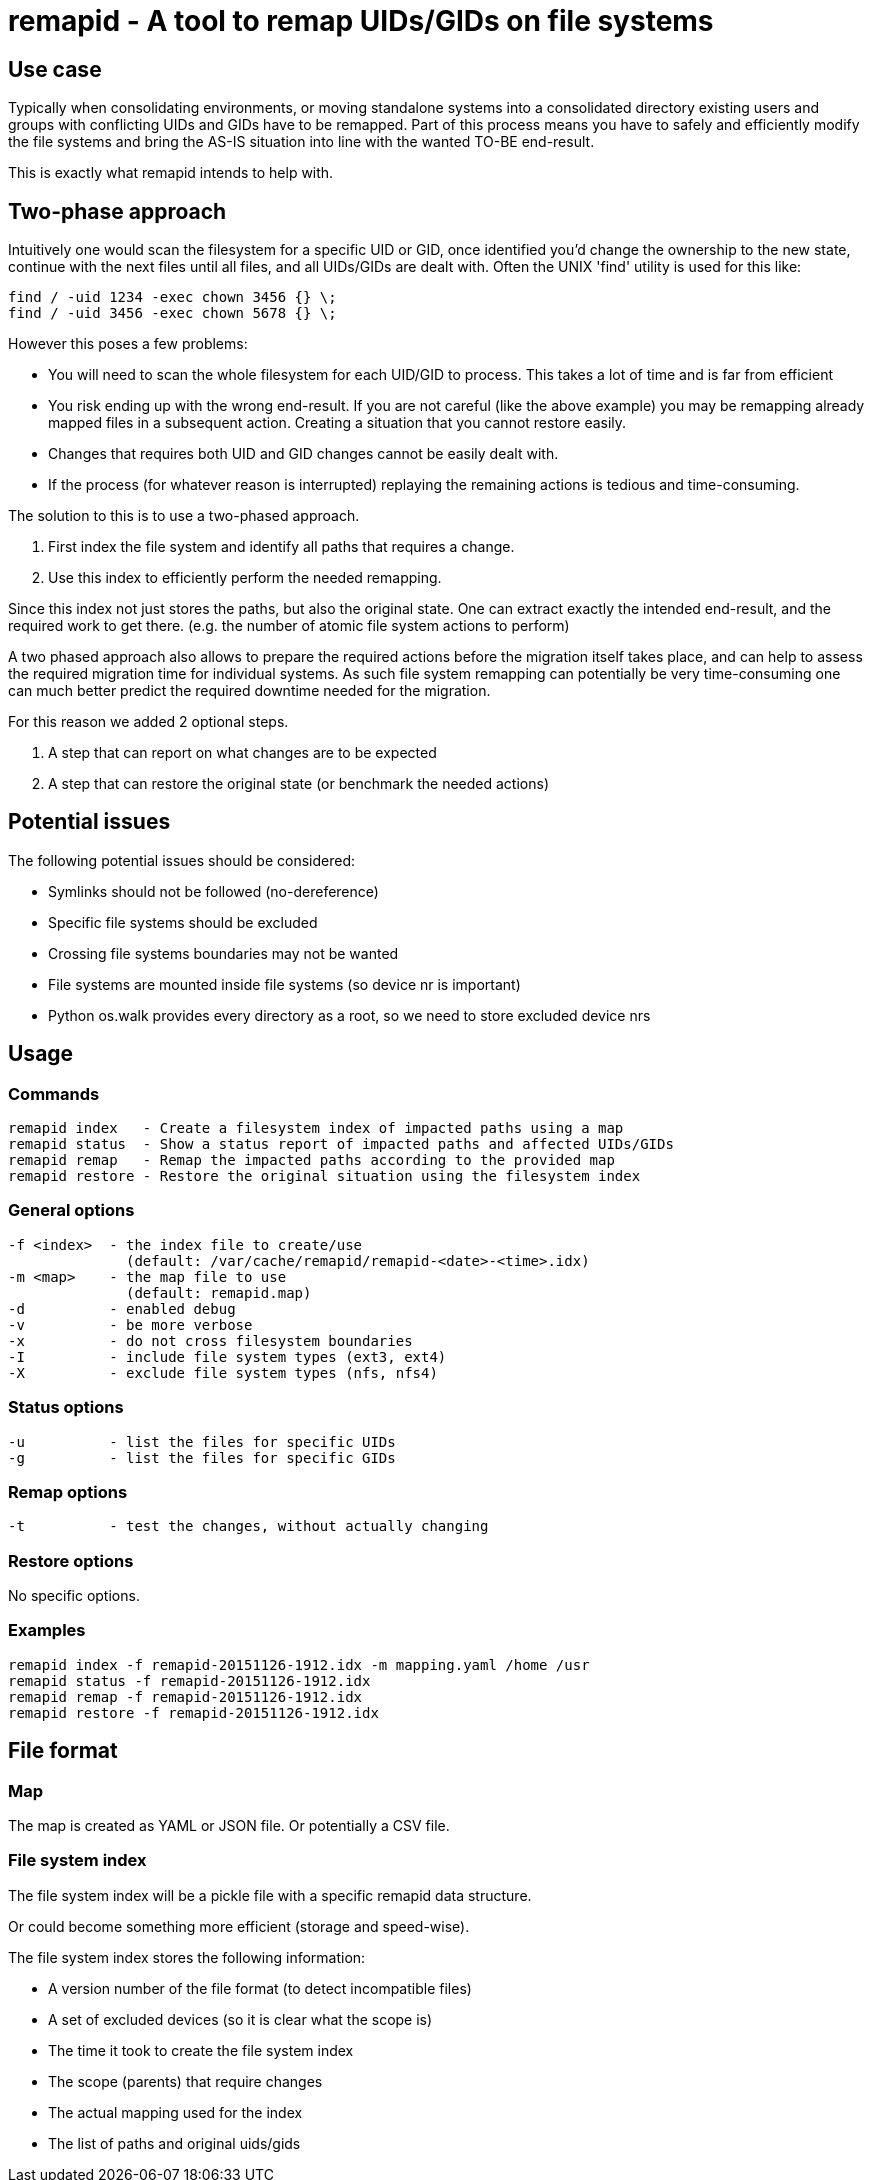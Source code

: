 = remapid - A tool to remap UIDs/GIDs on file systems


== Use case
Typically when consolidating environments, or moving standalone systems into
a consolidated directory existing users and groups with conflicting UIDs and
GIDs have to be remapped. Part of this process means you have to safely and
efficiently modify the file systems and bring the AS-IS situation into line
with the wanted TO-BE end-result.

This is exactly what remapid intends to help with.


== Two-phase approach
Intuitively one would scan the filesystem for a specific UID or GID, once
identified you'd change the ownership to the new state, continue with the
next files until all files, and all UIDs/GIDs are dealt with. Often the UNIX
'find' utility is used for this like:

    find / -uid 1234 -exec chown 3456 {} \;
    find / -uid 3456 -exec chown 5678 {} \;

However this poses a few problems:

  - You will need to scan the whole filesystem for each UID/GID to process.
    This takes a lot of time and is far from efficient

  - You risk ending up with the wrong end-result. If you are not careful
    (like the above example) you may be remapping already mapped files in
    a subsequent action. Creating a situation that you cannot restore easily.

  - Changes that requires both UID and GID changes cannot be easily dealt with.

  - If the process (for whatever reason is interrupted) replaying the remaining
    actions is tedious and time-consuming.

The solution to this is to use a two-phased approach.

  1. First index the file system and identify all paths that requires a change.

  2. Use this index to efficiently perform the needed remapping.

Since this index not just stores the paths, but also the original state. One
can extract exactly the intended end-result, and the required work to get there.
(e.g. the number of atomic file system actions to perform)

A two phased approach also allows to prepare the required actions before the
migration itself takes place, and can help to assess the required migration
time for individual systems. As such file system remapping can potentially
be very time-consuming one can much better predict the required downtime
needed for the migration.

For this reason we added 2 optional steps.

  3. A step that can report on what changes are to be expected

  4. A step that can restore the original state (or benchmark the needed actions)


== Potential issues
The following potential issues should be considered:

 - Symlinks should not be followed (no-dereference)
 - Specific file systems should be excluded
 - Crossing file systems boundaries may not be wanted
 - File systems are mounted inside file systems (so device nr is important)
 - Python os.walk provides every directory as a root, so we need to store excluded device nrs


== Usage

=== Commands

  remapid index   - Create a filesystem index of impacted paths using a map
  remapid status  - Show a status report of impacted paths and affected UIDs/GIDs
  remapid remap   - Remap the impacted paths according to the provided map
  remapid restore - Restore the original situation using the filesystem index


=== General options
  -f <index>  - the index file to create/use
                (default: /var/cache/remapid/remapid-<date>-<time>.idx)
  -m <map>    - the map file to use
                (default: remapid.map)
  -d          - enabled debug
  -v          - be more verbose
  -x          - do not cross filesystem boundaries
  -I          - include file system types (ext3, ext4)
  -X          - exclude file system types (nfs, nfs4)


=== Status options
  -u          - list the files for specific UIDs
  -g          - list the files for specific GIDs


=== Remap options
  -t          - test the changes, without actually changing


=== Restore options
No specific options.

=== Examples

  remapid index -f remapid-20151126-1912.idx -m mapping.yaml /home /usr
  remapid status -f remapid-20151126-1912.idx
  remapid remap -f remapid-20151126-1912.idx
  remapid restore -f remapid-20151126-1912.idx


== File format

=== Map
The map is created as YAML or JSON file.
Or potentially a CSV file.

=== File system index
The file system index will be a pickle file with a specific remapid data structure.

Or could become something more efficient (storage and speed-wise).

The file system index stores the following information:

 - A version number of the file format (to detect incompatible files)
 - A set of excluded devices (so it is clear what the scope is)
 - The time it took to create the file system index
 - The scope (parents) that require changes
 - The actual mapping used for the index
 - The list of paths and original uids/gids
